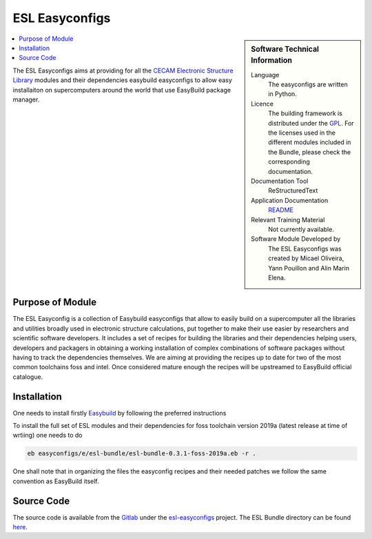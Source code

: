 .. _esl-easyconfigs:

###############
ESL Easyconfigs
###############

..  sidebar:: Software Technical Information

  Language
    The easyconfigs are written in Python.

  Licence
    The building framework is distributed under the `GPL <https://opensource.org/licenses/gpl-license>`_. 
    For the licenses used in the different modules included in the Bundle, please check the corresponding documentation.

  Documentation Tool
    ReStructuredText

  Application Documentation
    `README <https://gitlab.com/ElectronicStructureLibrary/esl-easyconfigs/blob/master/Readme.rst>`_

  Relevant Training Material
    Not currently available.

  Software Module Developed by
    The ESL Easyconfigs was created by Micael Oliveira, Yann Pouillon and  Alin Marin Elena.

..  contents:: :local:

The ESL Easyconfigs aims at providing for all the `CECAM Electronic
Structure Library <http://esl.cecam.org>`_ modules and their dependencies
easybuild easyconfigs to allow easy installaiton on supercomputers around
the world that use EasyBuild package manager.


Purpose of Module
_________________

The ESL Easyconfig is a collection of Easybuild easyconfigs 
that allow to easily build on a supercomputer all the libraries and utilities broadly
used in electronic structure calculations, put together to make their
use easier by researchers and scientific software developers. It
includes a set of recipes for building the libraries and their dependencies helping users, 
developers and packagers in obtaining a working installation of complex combinations of
software packages without having to track the dependencies themselves.
We are aiming at providing the recipes up to date for two of the most common toolchains
foss and intel. Once considered mature enough the recipes will be upstreamed to EasyBuild 
official catalogue.


Installation
____________

One needs to install firstly `Easybuild`__ by following the preferred instructions

To install the full set of ESL modules and their dependencies for foss toolchain version
2019a (latest release at time of wrtiing) one needs to do

.. code-block:: bash

      eb easyconfigs/e/esl-bundle/esl-bundle-0.3.1-foss-2019a.eb -r .


One shall note that in organizing the files the easyconfig recipes and their needed patches 
we follow the same convention as EasyBuild itself. 

Source Code
___________

The source code is available from the `Gitlab`__ under the `esl-easyconfigs`__
project. The ESL Bundle directory can be found `here`__.


.. __: EasyBuild https://easybuild.readthedocs.io
.. __: https://gitlab.com
.. __: https://gitlab.com/ElectronicStructureLibrary/esl-easyconfigs
.. __: https://gitlab.com/ElectronicStructureLibrary/esl-easyconfigs/tree/master


